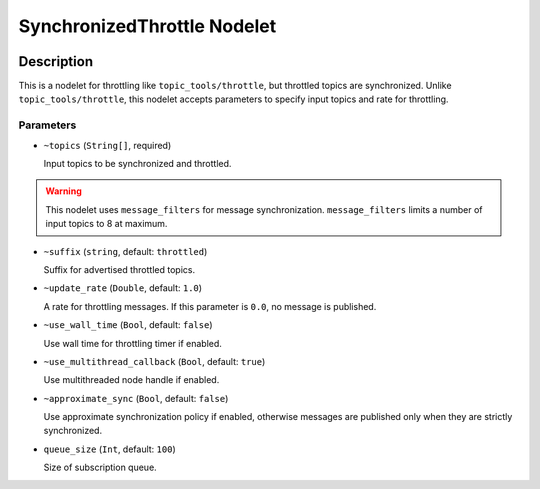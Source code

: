 ============================
SynchronizedThrottle Nodelet
============================

.. image:: images/synchronized_throttle.svg

Description
===========

This is a nodelet for throttling like ``topic_tools/throttle``, but throttled topics are synchronized.
Unlike ``topic_tools/throttle``, this nodelet accepts parameters to specify input topics and rate for throttling.



Parameters
----------

- ``~topics`` (``String[]``, required)

  Input topics to be synchronized and throttled.

.. warning::

   This nodelet uses ``message_filters`` for message synchronization.
   ``message_filters`` limits a number of input topics to 8 at maximum.

- ``~suffix`` (``string``, default: ``throttled``)

  Suffix for advertised throttled topics.

- ``~update_rate`` (``Double``, default: ``1.0``)

  A rate for throttling messages. If this parameter is ``0.0``, no message is published.

- ``~use_wall_time`` (``Bool``, default: ``false``)

  Use wall time for throttling timer if enabled.

- ``~use_multithread_callback`` (``Bool``, default: ``true``)

  Use multithreaded node handle if enabled.

- ``~approximate_sync`` (``Bool``, default: ``false``)

  Use approximate synchronization policy if enabled, otherwise messages are published only when they are strictly synchronized.

- ``queue_size`` (``Int``, default: ``100``)

  Size of subscription queue.

